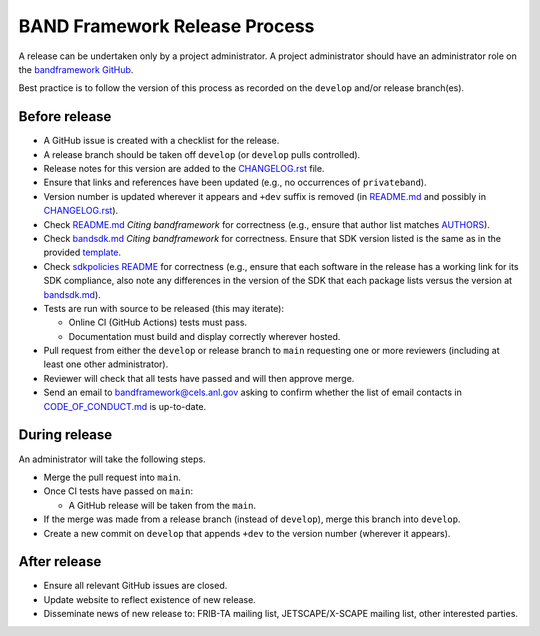 BAND Framework Release Process
===============

A release can be undertaken only by a project administrator.
A project administrator should have an administrator role on the `bandframework
GitHub <https://github.com/bandframework>`_.

Best practice is to follow the version of this process as recorded on the ``develop`` and/or release branch(es). 

Before release
--------------

- A GitHub issue is created with a checklist for the release.

- A release branch should be taken off ``develop`` (or ``develop`` pulls
  controlled).

- Release notes for this version are added to the `CHANGELOG.rst </CHANGELOG.rst>`_ file.

- Ensure that links and references have been updated (e.g., no occurrences of ``privateband``).

- Version number is updated wherever it appears and ``+dev`` suffix is removed
  (in `README.md </README.md>`_ and possibly in `CHANGELOG.rst </CHANGELOG.rst>`_).

- Check `README.md </README.md>`_ *Citing bandframework* for correctness (e.g., ensure that author list matches `AUTHORS </AUTHORS>`_).

- Check `bandsdk.md </resources/sdkpolicies/bandsdk.md>`_ *Citing bandframework* for correctness. Ensure that SDK version listed is the same as in the provided `template </resources/sdkpolicies/template.md>`_.

- Check `sdkpolicies README </resources/sdkpolicies/README.md>`_ for correctness (e.g., ensure that each software in the release has a working link for its SDK compliance, also note any differences in the version of the SDK that each package lists versus the version at `bandsdk.md </resources/sdkpolicies/bandsdk.md>`_).

- Tests are run with source to be released (this may iterate):

  - Online CI (GitHub Actions) tests must pass.

  - Documentation must build and display correctly wherever hosted.

- Pull request from either the ``develop`` or release branch to ``main`` requesting
  one or more reviewers (including at least one other administrator).

- Reviewer will check that all tests have passed and will then approve merge.

- Send an email to bandframework@cels.anl.gov asking to confirm whether the list of email contacts in `CODE_OF_CONDUCT.md </CODE_OF_CONDUCT.md>`_ is up-to-date.

During release
--------------

An administrator will take the following steps.

- Merge the pull request into ``main``.

- Once CI tests have passed on ``main``:

  - A GitHub release will be taken from the ``main``.

- If the merge was made from a release branch (instead of ``develop``), merge this
  branch into ``develop``.

- Create a new commit on ``develop`` that appends ``+dev`` to the version number
  (wherever it appears).

After release
-------------

- Ensure all relevant GitHub issues are closed.

- Update website to reflect existence of new release.

- Disseminate news of new release to: FRIB-TA mailing list, JETSCAPE/X-SCAPE mailing list, other interested parties.
